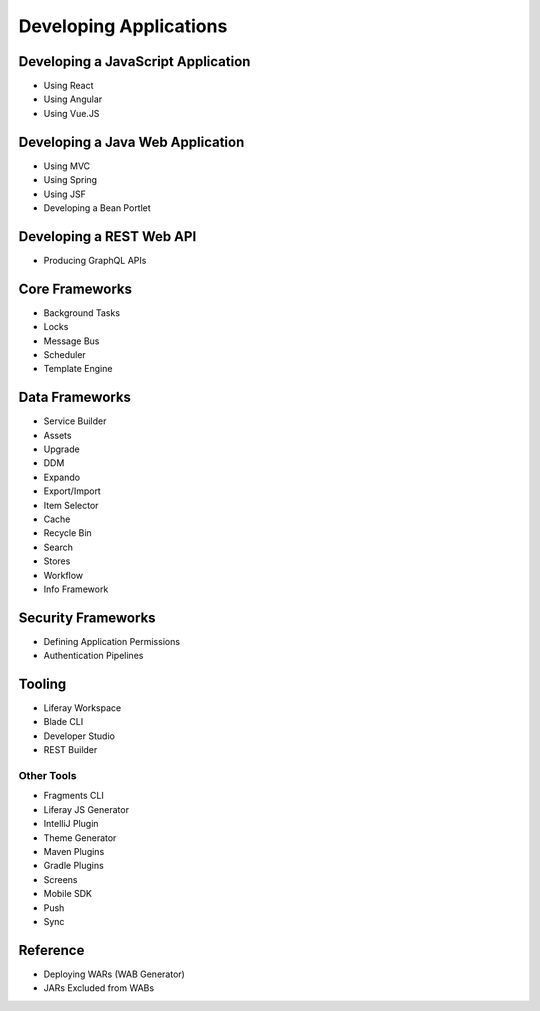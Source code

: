 Developing Applications
=======================

Developing a JavaScript Application
------------------------------------

* Using React
* Using Angular
* Using Vue.JS


Developing a Java Web Application
---------------------------------

* Using MVC
* Using Spring
* Using JSF
* Developing a Bean Portlet

Developing a REST Web API
-------------------------

* Producing GraphQL APIs

Core Frameworks
---------------

* Background Tasks
* Locks
* Message Bus
* Scheduler
* Template Engine

Data Frameworks
---------------

* Service Builder
* Assets
* Upgrade
* DDM
* Expando
* Export/Import
* Item Selector
* Cache
* Recycle Bin
* Search
* Stores
* Workflow
* Info Framework

Security Frameworks
-------------------

* Defining Application Permissions
* Authentication Pipelines

Tooling
-------

* Liferay Workspace
* Blade CLI
* Developer Studio
* REST Builder

Other Tools
~~~~~~~~~~~

* Fragments CLI
* Liferay JS Generator
* IntelliJ Plugin
* Theme Generator
* Maven Plugins
* Gradle Plugins
* Screens
* Mobile SDK
* Push
* Sync

Reference
---------

* Deploying WARs (WAB Generator)
* JARs Excluded from WABs